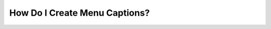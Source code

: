 .. _creating_menu_captions:

***********************
How Do I Create Menu Captions?
***********************
